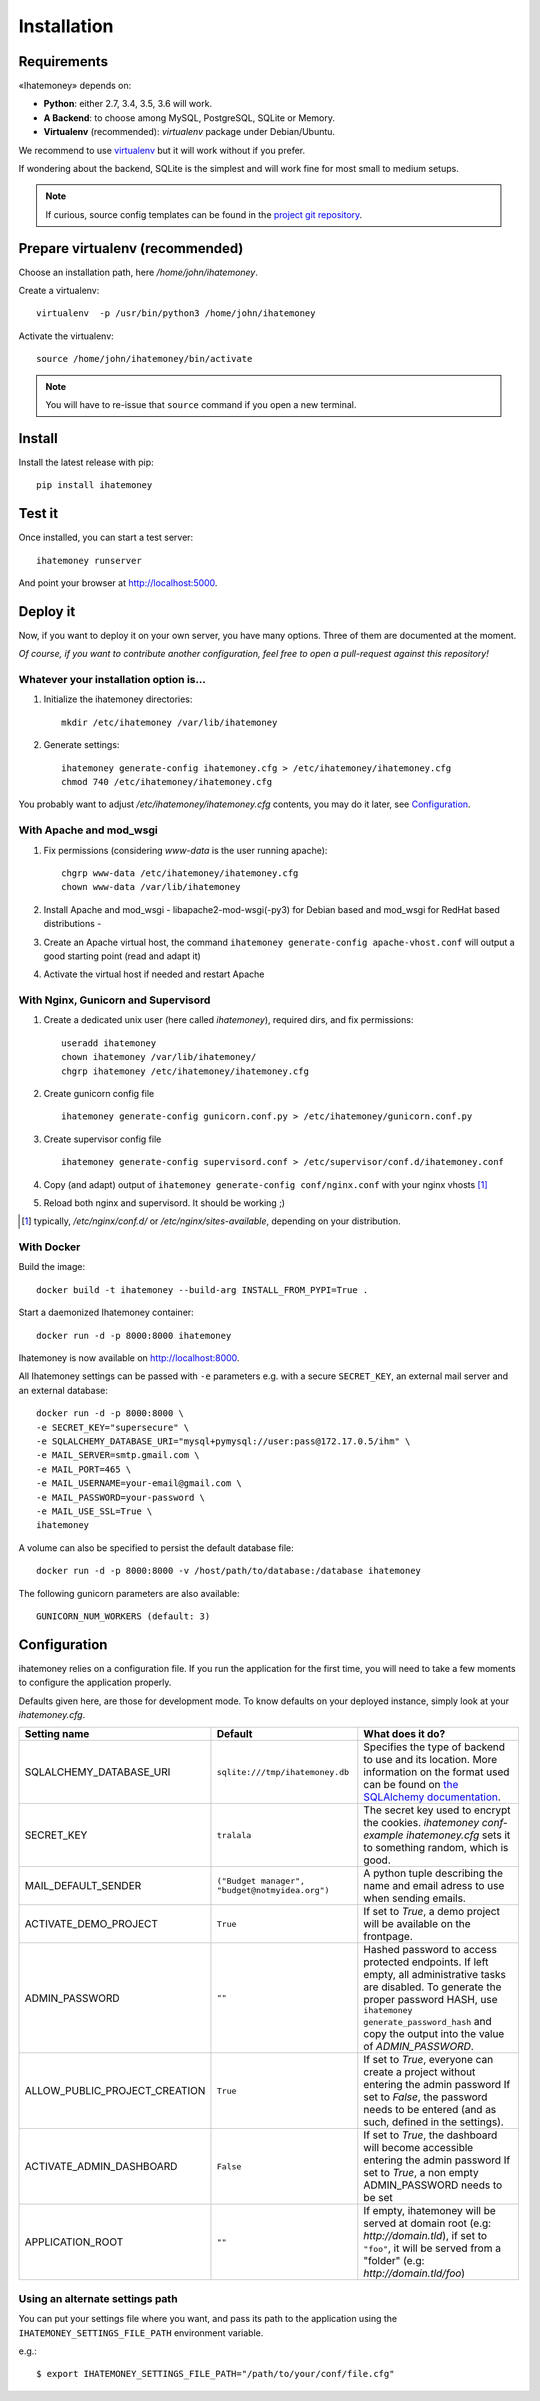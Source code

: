 Installation
############

.. _installation-requirements:

Requirements
============

«Ihatemoney» depends on:

* **Python**: either 2.7, 3.4, 3.5, 3.6 will work.
* **A Backend**: to choose among MySQL, PostgreSQL, SQLite or Memory.
* **Virtualenv** (recommended): `virtualenv` package under Debian/Ubuntu.

We recommend to use `virtualenv <https://pypi.python.org/pypi/virtualenv>`_ but
it will work without if you prefer.

If wondering about the backend, SQLite is the simplest and will work fine for
most small to medium setups.

.. note:: If curious, source config templates can be found in the `project git repository <https://github.com/spiral-project/ihatemoney/tree/master/ihatemoney/conf-templates>`_.

Prepare virtualenv (recommended)
================================

Choose an installation path, here `/home/john/ihatemoney`.

Create a virtualenv::

    virtualenv  -p /usr/bin/python3 /home/john/ihatemoney

Activate the virtualenv::

    source /home/john/ihatemoney/bin/activate

.. note:: You will have to re-issue that ``source`` command if you open a new
          terminal.

Install
=======

Install the latest release with pip::

  pip install ihatemoney

Test it
=======

Once installed, you can start a test server::

  ihatemoney runserver

And point your browser at `http://localhost:5000 <http://localhost:5000>`_.

Deploy it
=========

Now, if you want to deploy it on your own server, you have many options.
Three of them are documented at the moment.

*Of course, if you want to contribute another configuration, feel free to open a
pull-request against this repository!*


Whatever your installation option is…
--------------------------------------

1. Initialize the ihatemoney directories::

    mkdir /etc/ihatemoney /var/lib/ihatemoney

2. Generate settings::

    ihatemoney generate-config ihatemoney.cfg > /etc/ihatemoney/ihatemoney.cfg
    chmod 740 /etc/ihatemoney/ihatemoney.cfg

You probably want to adjust `/etc/ihatemoney/ihatemoney.cfg` contents, you may
do it later, see `Configuration`_.


With Apache and mod_wsgi
------------------------

1. Fix permissions (considering `www-data` is the user running apache)::

     chgrp www-data /etc/ihatemoney/ihatemoney.cfg
     chown www-data /var/lib/ihatemoney

2. Install Apache and mod_wsgi - libapache2-mod-wsgi(-py3) for Debian based and mod_wsgi for RedHat based distributions -
3. Create an Apache virtual host, the command ``ihatemoney generate-config apache-vhost.conf`` will output a good starting point (read and adapt it)
4. Activate the virtual host if needed and restart Apache

With Nginx, Gunicorn and Supervisord
------------------------------------

1. Create a dedicated unix user (here called `ihatemoney`), required dirs, and fix permissions::

    useradd ihatemoney
    chown ihatemoney /var/lib/ihatemoney/
    chgrp ihatemoney /etc/ihatemoney/ihatemoney.cfg

2. Create gunicorn config file ::

     ihatemoney generate-config gunicorn.conf.py > /etc/ihatemoney/gunicorn.conf.py

3. Create supervisor config file ::

     ihatemoney generate-config supervisord.conf > /etc/supervisor/conf.d/ihatemoney.conf

4. Copy (and adapt) output of ``ihatemoney generate-config conf/nginx.conf`` with your nginx vhosts [#nginx-vhosts]_
5. Reload both nginx and supervisord. It should be working ;)

.. [#nginx-vhosts] typically, */etc/nginx/conf.d/* or
   */etc/nginx/sites-available*, depending on your distribution.

With Docker
-----------

Build the image::

    docker build -t ihatemoney --build-arg INSTALL_FROM_PYPI=True .

Start a daemonized Ihatemoney container::

    docker run -d -p 8000:8000 ihatemoney

Ihatemoney is now available on http://localhost:8000.

All Ihatemoney settings can be passed with ``-e`` parameters
e.g. with a secure ``SECRET_KEY``, an external mail server and an external database::

    docker run -d -p 8000:8000 \
    -e SECRET_KEY="supersecure" \
    -e SQLALCHEMY_DATABASE_URI="mysql+pymysql://user:pass@172.17.0.5/ihm" \
    -e MAIL_SERVER=smtp.gmail.com \
    -e MAIL_PORT=465 \
    -e MAIL_USERNAME=your-email@gmail.com \
    -e MAIL_PASSWORD=your-password \
    -e MAIL_USE_SSL=True \
    ihatemoney

A volume can also be specified to persist the default database file::

    docker run -d -p 8000:8000 -v /host/path/to/database:/database ihatemoney

The following gunicorn parameters are also available::

    GUNICORN_NUM_WORKERS (default: 3)

Configuration
=============

ihatemoney relies on a configuration file. If you run the application for the
first time, you will need to take a few moments to configure the application
properly.

Defaults given here, are those for development mode. To know defaults on your
deployed instance, simply look at your *ihatemoney.cfg*.


+-------------------------------+---------------------------------+----------------------------------------------------------------------------------------+
| Setting name                  |  Default                        | What does it do?                                                                       |
+===============================+=================================+========================================================================================+
| SQLALCHEMY_DATABASE_URI       | ``sqlite:///tmp/ihatemoney.db`` | Specifies the type of backend to use and its location. More information on the         |
|                               |                                 | format used can be found on `the SQLAlchemy documentation`_.                           |
+-------------------------------+---------------------------------+----------------------------------------------------------------------------------------+
| SECRET_KEY                    |  ``tralala``                    | The secret key used to encrypt the cookies. `ihatemoney conf-example ihatemoney.cfg`   |
|                               |                                 | sets it to something random, which is good.                                            |
+-------------------------------+---------------------------------+----------------------------------------------------------------------------------------+
| MAIL_DEFAULT_SENDER           | ``("Budget manager",            | A python tuple describing the name and email adress to use when sending                |
|                               | "budget@notmyidea.org")``       | emails.                                                                                |
+-------------------------------+---------------------------------+----------------------------------------------------------------------------------------+
| ACTIVATE_DEMO_PROJECT         |  ``True``                       | If set to `True`, a demo project will be available on the frontpage.                   |
+-------------------------------+---------------------------------+----------------------------------------------------------------------------------------+
|                               |                                 | Hashed password to access protected endpoints. If left empty, all administrative       |
| ADMIN_PASSWORD                |  ``""``                         | tasks are disabled.                                                                    |
|                               |                                 | To generate the proper password HASH, use ``ihatemoney generate_password_hash``        |
|                               |                                 | and copy the output into the value of *ADMIN_PASSWORD*.                                |
+-------------------------------+---------------------------------+----------------------------------------------------------------------------------------+
| ALLOW_PUBLIC_PROJECT_CREATION |  ``True``                       | If set to `True`, everyone can create a project without entering the admin password    |
|                               |                                 | If set to `False`, the password needs to be entered (and as such, defined in the       |
|                               |                                 | settings).                                                                             |
+-------------------------------+---------------------------------+----------------------------------------------------------------------------------------+
| ACTIVATE_ADMIN_DASHBOARD      |  ``False``                      | If set to `True`, the dashboard will become accessible entering the admin password     |
|                               |                                 | If set to `True`, a non empty ADMIN_PASSWORD needs to be set                           |
+-------------------------------+---------------------------------+----------------------------------------------------------------------------------------+
| APPLICATION_ROOT              |  ``""``                         | If empty, ihatemoney will be served at domain root (e.g: *http://domain.tld*), if set  |
|                               |                                 | to ``"foo"``, it will be served from a "folder" (e.g: *http://domain.tld/foo*)         |
+-------------------------------+---------------------------------+----------------------------------------------------------------------------------------+

.. _the SQLAlchemy documentation: http://docs.sqlalchemy.org/en/latest/core/engines.html#database-urls

Using an alternate settings path
--------------------------------

You can put your settings file where you want, and pass its path to the
application using the ``IHATEMONEY_SETTINGS_FILE_PATH`` environment variable.

e.g.::

    $ export IHATEMONEY_SETTINGS_FILE_PATH="/path/to/your/conf/file.cfg"
